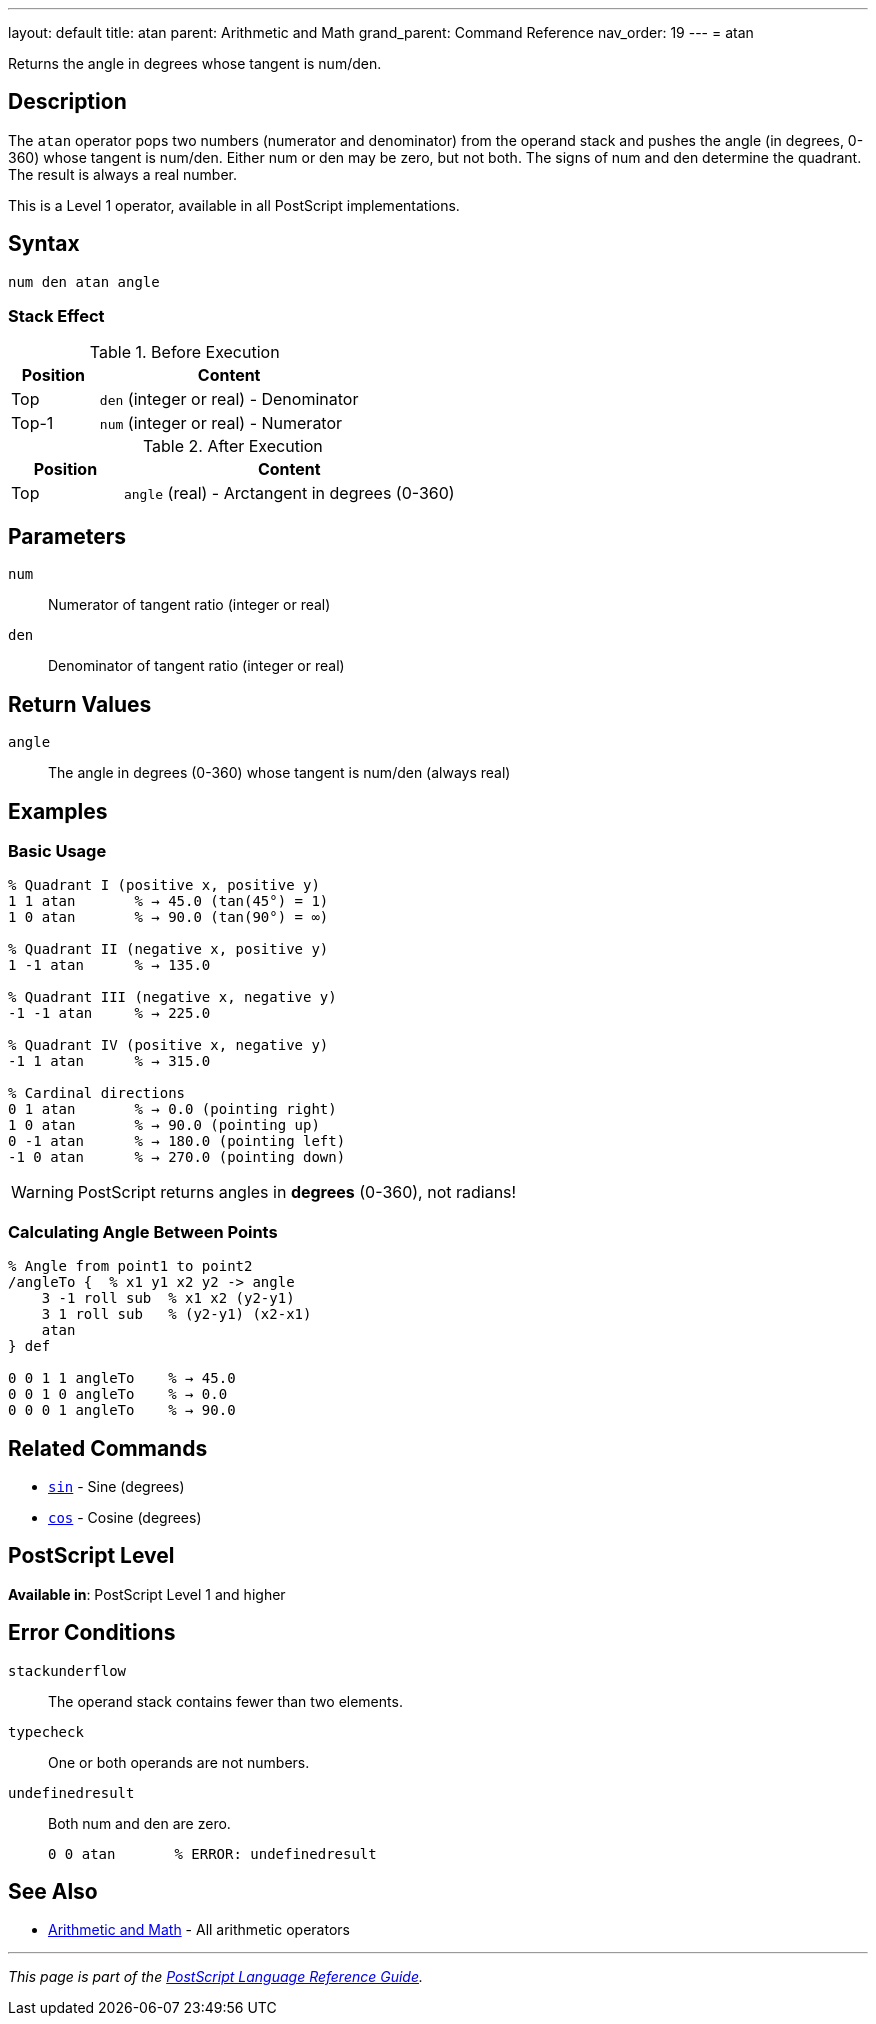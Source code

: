 ---
layout: default
title: atan
parent: Arithmetic and Math
grand_parent: Command Reference
nav_order: 19
---
= atan

Returns the angle in degrees whose tangent is num/den.

== Description

The `atan` operator pops two numbers (numerator and denominator) from the operand stack and pushes the angle (in degrees, 0-360) whose tangent is num/den. Either num or den may be zero, but not both. The signs of num and den determine the quadrant. The result is always a real number.

This is a Level 1 operator, available in all PostScript implementations.

== Syntax

[source,postscript]
----
num den atan angle
----

=== Stack Effect

.Before Execution
[cols="1,3"]
|===
|Position |Content

|Top
|`den` (integer or real) - Denominator

|Top-1
|`num` (integer or real) - Numerator
|===

.After Execution
[cols="1,3"]
|===
|Position |Content

|Top
|`angle` (real) - Arctangent in degrees (0-360)
|===

== Parameters

`num`:: Numerator of tangent ratio (integer or real)
`den`:: Denominator of tangent ratio (integer or real)

== Return Values

`angle`:: The angle in degrees (0-360) whose tangent is num/den (always real)

== Examples

=== Basic Usage

[source,postscript]
----
% Quadrant I (positive x, positive y)
1 1 atan       % → 45.0 (tan(45°) = 1)
1 0 atan       % → 90.0 (tan(90°) = ∞)

% Quadrant II (negative x, positive y)
1 -1 atan      % → 135.0

% Quadrant III (negative x, negative y)
-1 -1 atan     % → 225.0

% Quadrant IV (positive x, negative y)
-1 1 atan      % → 315.0

% Cardinal directions
0 1 atan       % → 0.0 (pointing right)
1 0 atan       % → 90.0 (pointing up)
0 -1 atan      % → 180.0 (pointing left)
-1 0 atan      % → 270.0 (pointing down)
----

WARNING: PostScript returns angles in *degrees* (0-360), not radians!

=== Calculating Angle Between Points

[source,postscript]
----
% Angle from point1 to point2
/angleTo {  % x1 y1 x2 y2 -> angle
    3 -1 roll sub  % x1 x2 (y2-y1)
    3 1 roll sub   % (y2-y1) (x2-x1)
    atan
} def

0 0 1 1 angleTo    % → 45.0
0 0 1 0 angleTo    % → 0.0
0 0 0 1 angleTo    % → 90.0
----

== Related Commands

* xref:sin.adoc[`sin`] - Sine (degrees)
* xref:cos.adoc[`cos`] - Cosine (degrees)

== PostScript Level

*Available in*: PostScript Level 1 and higher

== Error Conditions

`stackunderflow`::
The operand stack contains fewer than two elements.

`typecheck`::
One or both operands are not numbers.

`undefinedresult`::
Both num and den are zero.
+
[source,postscript]
----
0 0 atan       % ERROR: undefinedresult
----

== See Also

* xref:index.adoc[Arithmetic and Math] - All arithmetic operators

---

[.text-small]
_This page is part of the xref:../index.adoc[PostScript Language Reference Guide]._